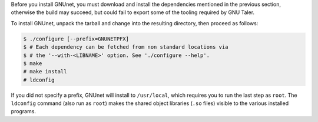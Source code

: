 Before you install GNUnet, you must download and install the dependencies
mentioned in the previous section, otherwise the build may succeed, but could
fail to export some of the tooling required by GNU Taler.

To install GNUnet, unpack the tarball and change
into the resulting directory, then proceed as follows:

.. code-block:: console

   $ ./configure [--prefix=GNUNETPFX]
   $ # Each dependency can be fetched from non standard locations via
   $ # the '--with-<LIBNAME>' option. See './configure --help'.
   $ make
   # make install
   # ldconfig

If you did not specify a prefix, GNUnet will install to ``/usr/local``,
which requires you to run the last step as ``root``.
The ``ldconfig`` command (also run as ``root``) makes the
shared object libraries (``.so`` files)
visible to the various installed programs.

